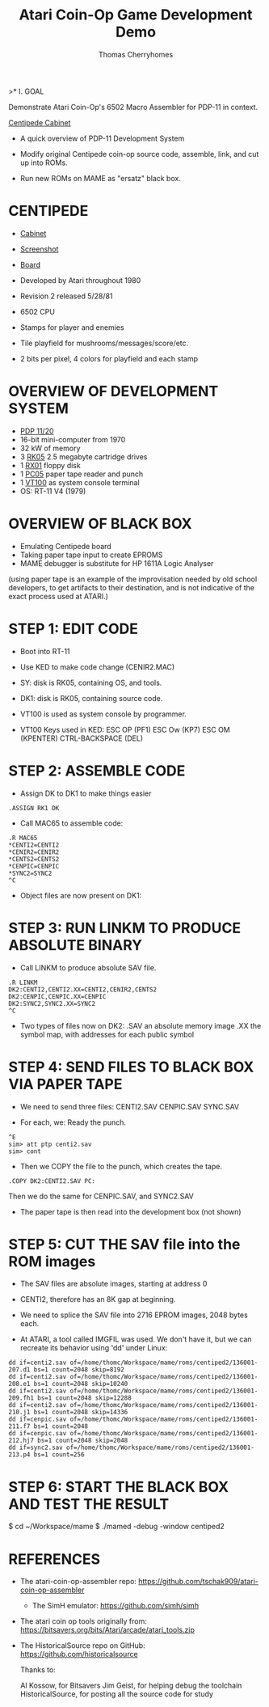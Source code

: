 #+title: Atari Coin-Op Game Development Demo
#+author: Thomas Cherryhomes
#+email: thom.cherryhomes@gmail.com

>* I. GOAL

Demonstrate Atari Coin-Op's 6502 Macro Assembler for PDP-11
in context.

[[https://i.ebayimg.com/images/g/vb0AAOSwiXFgxZ5P/s-l1600.jpg][Centipede Cabinet]]

- A quick overview of PDP-11 Development System
  
- Modify original Centipede coin-op source code, assemble,
  link, and cut up into ROMs.

- Run new ROMs on MAME as "ersatz" black box.

* CENTIPEDE

- [[https://pisces.bbystatic.com/image2/BestBuy_US/images/products/6264/6264911_rd.jpg][Cabinet]] 
- [[shell:xviewer ./centipede-screen.png][Screenshot]]
- [[https://uploads.tapatalk-cdn.com/20170909/40cce19b998f564161b542bff9edfb3b.jpg][Board]]

- Developed by Atari throughout 1980
- Revision 2 released 5/28/81
- 6502 CPU
- Stamps for player and enemies
- Tile playfield for mushrooms/messages/score/etc.
- 2 bits per pixel, 4 colors for playfield and each stamp

* OVERVIEW OF DEVELOPMENT SYSTEM

- [[https://gunkies.org/w/images/e/e8/PDP11-20.jpg][PDP 11/20]]
- 16-bit mini-computer from 1970
- 32 kW of memory
- 3 [[https://upload.wikimedia.org/wikipedia/commons/9/94/RK05.jpg][RK05]] 2.5 megabyte cartridge drives
- 1 [[https://i0.wp.com/avitech.com.au/wp-content/uploads/2016/08/rx01-front.jpg][RX01]] floppy disk
- 1 [[https://i.ytimg.com/vi/l--OHNxXFeE/maxresdefault.jpg][PC05]] paper tape reader and punch
- 1 [[https://upload.wikimedia.org/wikipedia/commons/9/99/DEC_VT100_terminal.jpg][VT100]] as system console terminal
- OS: RT-11 V4 (1979)

* OVERVIEW OF BLACK BOX

- Emulating Centipede board
- Taking paper tape input to create EPROMS
- MAME debugger is substitute for HP 1611A Logic Analyser

(using paper tape is an example of the improvisation needed by old school developers, to get artifacts to their destination, and is not indicative of the exact process used at ATARI.)

* STEP 1: EDIT CODE

- Boot into RT-11
- Use KED to make code change (CENIR2.MAC)
- SY: disk is RK05, containing OS, and tools.
- DK1: disk is RK05, containing source code.
- VT100 is used as system console by programmer.

- VT100 Keys used in KED:
  ESC OP (PF1)
  ESC Ow (KP7)
  ESC OM (KPENTER)
  CTRL-BACKSPACE (DEL)
* STEP 2: ASSEMBLE CODE

- Assign DK to DK1 to make things easier

#+BEGIN_EXAMPLE
.ASSIGN RK1 DK
#+END_EXAMPLE

- Call MAC65 to assemble code:

#+BEGIN_EXAMPLE
.R MAC65
*CENTI2=CENTI2
*CENIR2=CENIR2
*CENTS2=CENTS2
*CENPIC=CENPIC
*SYNC2=SYNC2
^C
#+END_EXAMPLE

- Object files are now present on DK1:

* STEP 3: RUN LINKM TO PRODUCE ABSOLUTE BINARY

- Call LINKM to produce absolute SAV file.

#+BEGIN_EXAMPLE
.R LINKM
DK2:CENTI2,CENTI2.XX=CENTI2,CENIR2,CENTS2
DK2:CENPIC,CENPIC.XX=CENPIC
DK2:SYNC2,SYNC2.XX=SYNC2
^C
#+END_EXAMPLE

- Two types of files now on DK2:
  .SAV an absolute memory image
  .XX the symbol map, with addresses for each public symbol

* STEP 4: SEND FILES TO BLACK BOX VIA PAPER TAPE

- We need to send three files:
  CENTI2.SAV
  CENPIC.SAV
  SYNC.SAV

- For each, we:
  Ready the punch.

#+BEGIN_EXAMPLE
^E
sim> att ptp centi2.sav
sim> cont
#+END_EXAMPLE

- Then we COPY the file to the punch, which creates the tape.

#+BEGIN_EXAMPLE
.COPY DK2:CENTI2.SAV PC:
#+END_EXAMPLE

Then we do the same for CENPIC.SAV, and SYNC2.SAV

- The paper tape is then read into the development box
  (not shown)

* STEP 5: CUT THE SAV file into the ROM images

- The SAV files are absolute images, starting at address 0

- CENTI2, therefore has an 8K gap at beginning.

- We need to splice the SAV file into 2716 EPROM images,
  2048 bytes each.
  
- At ATARI, a tool called IMGFIL was used. We don't have it,
  but we can recreate its behavior using 'dd' under Linux:

#+BEGIN_EXAMPLE
dd if=centi2.sav of=/home/thomc/Workspace/mame/roms/centiped2/136001-207.d1 bs=1 count=2048 skip=8192
dd if=centi2.sav of=/home/thomc/Workspace/mame/roms/centiped2/136001-208.e1 bs=1 count=2048 skip=10240
dd if=centi2.sav of=/home/thomc/Workspace/mame/roms/centiped2/136001-209.fh1 bs=1 count=2048 skip=12288
dd if=centi2.sav of=/home/thomc/Workspace/mame/roms/centiped2/136001-210.j1 bs=1 count=2048 skip=14336
dd if=cenpic.sav of=/home/thomc/Workspace/mame/roms/centiped2/136001-211.f7 bs=1 count=2048
dd if=cenpic.sav of=/home/thomc/Workspace/mame/roms/centiped2/136001-212.hj7 bs=1 count=2048 skip=2048
dd if=sync2.sav of=/home/thomc/Workspace/mame/roms/centiped2/136001-213.p4 bs=1 count=256
#+END_EXAMPLE

* STEP 6: START THE BLACK BOX AND TEST THE RESULT

#+START_EXAMPLE
$ cd ~/Workspace/mame
$ ./mamed -debug -window centiped2
#+END_EXAMPLE

* REFERENCES

- The atari-coin-op-assembler repo:
  https://github.com/tschak909/atari-coin-op-assembler

  - The SimH emulator:
    https://github.com/simh/simh

- The atari coin op tools originally from:
  https://bitsavers.org/bits/Atari/arcade/atari_tools.zip

- The HistoricalSource repo on GitHub:
  https://github.com/historicalsource

  Thanks to:

  Al Kossow, for Bitsavers
  Jim Geist, for helping debug the toolchain
  HistoricalSource, for posting all the source code for study

